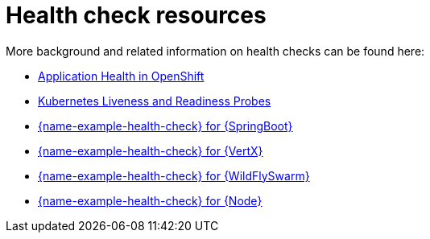 [id='health-check-resources_{context}']
= Health check resources

More background and related information on health checks can be found here:

* link:https://access.redhat.com/documentation/en-us/openshift_container_platform/3.11/html/developer_guide/dev-guide-application-health[Application Health in OpenShift]

* link:https://kubernetes.io/docs/tasks/configure-pod-container/configure-liveness-readiness-probes/[Kubernetes Liveness and Readiness Probes]

ifndef::built-for-spring-boot,built-for-getting-started[* link:{link-example-health-check-spring-boot}[{name-example-health-check} for {SpringBoot}]]

ifndef::built-for-vertx,built-for-getting-started[* link:{link-example-health-check-vertx}[{name-example-health-check} for {VertX}]]

ifndef::built-for-thorntail,built-for-getting-started[* link:{link-example-health-check-thorntail}[{name-example-health-check} for {WildFlySwarm}]]

ifndef::built-for-nodejs,built-for-getting-started[* link:{link-example-health-check-nodejs}[{name-example-health-check} for {Node}]]
